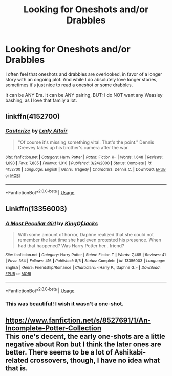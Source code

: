 #+TITLE: Looking for Oneshots and/or Drabbles

* Looking for Oneshots and/or Drabbles
:PROPERTIES:
:Author: SnarkyAndProud
:Score: 6
:DateUnix: 1576872402.0
:DateShort: 2019-Dec-20
:FlairText: Request
:END:
I often feel that oneshots and drabbles are overlooked, in favor of a longer story with an ongoing plot. And while I do absolutely love longer stories, sometimes it's just nice to read a oneshot or some drabbles.

It can be ANY Era. It can be ANY pairing, BUT: I do NOT want any Weasley bashing, as I love that family a lot.


** linkffn(4152700)
:PROPERTIES:
:Author: zombieqatz
:Score: 2
:DateUnix: 1576889797.0
:DateShort: 2019-Dec-21
:END:

*** [[https://www.fanfiction.net/s/4152700/1/][*/Cauterize/*]] by [[https://www.fanfiction.net/u/24216/Lady-Altair][/Lady Altair/]]

#+begin_quote
  "Of course it's missing something vital. That's the point." Dennis Creevey takes up his brother's camera after the war.
#+end_quote

^{/Site/:} ^{fanfiction.net} ^{*|*} ^{/Category/:} ^{Harry} ^{Potter} ^{*|*} ^{/Rated/:} ^{Fiction} ^{K+} ^{*|*} ^{/Words/:} ^{1,648} ^{*|*} ^{/Reviews/:} ^{1,698} ^{*|*} ^{/Favs/:} ^{7,885} ^{*|*} ^{/Follows/:} ^{1,010} ^{*|*} ^{/Published/:} ^{3/24/2008} ^{*|*} ^{/Status/:} ^{Complete} ^{*|*} ^{/id/:} ^{4152700} ^{*|*} ^{/Language/:} ^{English} ^{*|*} ^{/Genre/:} ^{Tragedy} ^{*|*} ^{/Characters/:} ^{Dennis} ^{C.} ^{*|*} ^{/Download/:} ^{[[http://www.ff2ebook.com/old/ffn-bot/index.php?id=4152700&source=ff&filetype=epub][EPUB]]} ^{or} ^{[[http://www.ff2ebook.com/old/ffn-bot/index.php?id=4152700&source=ff&filetype=mobi][MOBI]]}

--------------

*FanfictionBot*^{2.0.0-beta} | [[https://github.com/tusing/reddit-ffn-bot/wiki/Usage][Usage]]
:PROPERTIES:
:Author: FanfictionBot
:Score: 1
:DateUnix: 1576889810.0
:DateShort: 2019-Dec-21
:END:


** Linkffn(13356003)
:PROPERTIES:
:Author: DeliSoupItExplodes
:Score: 2
:DateUnix: 1576938079.0
:DateShort: 2019-Dec-21
:END:

*** [[https://www.fanfiction.net/s/13356003/1/][*/A Most Peculiar Girl/*]] by [[https://www.fanfiction.net/u/5204365/KingOfJacks][/KingOfJacks/]]

#+begin_quote
  With some amount of horror, Daphne realized that she could not remember the last time she had even protested his presence. When had that happened? Was Harry Potter her...friend?
#+end_quote

^{/Site/:} ^{fanfiction.net} ^{*|*} ^{/Category/:} ^{Harry} ^{Potter} ^{*|*} ^{/Rated/:} ^{Fiction} ^{T} ^{*|*} ^{/Words/:} ^{7,465} ^{*|*} ^{/Reviews/:} ^{41} ^{*|*} ^{/Favs/:} ^{364} ^{*|*} ^{/Follows/:} ^{416} ^{*|*} ^{/Published/:} ^{8/5} ^{*|*} ^{/Status/:} ^{Complete} ^{*|*} ^{/id/:} ^{13356003} ^{*|*} ^{/Language/:} ^{English} ^{*|*} ^{/Genre/:} ^{Friendship/Romance} ^{*|*} ^{/Characters/:} ^{<Harry} ^{P.,} ^{Daphne} ^{G.>} ^{*|*} ^{/Download/:} ^{[[http://www.ff2ebook.com/old/ffn-bot/index.php?id=13356003&source=ff&filetype=epub][EPUB]]} ^{or} ^{[[http://www.ff2ebook.com/old/ffn-bot/index.php?id=13356003&source=ff&filetype=mobi][MOBI]]}

--------------

*FanfictionBot*^{2.0.0-beta} | [[https://github.com/tusing/reddit-ffn-bot/wiki/Usage][Usage]]
:PROPERTIES:
:Author: FanfictionBot
:Score: 1
:DateUnix: 1576938090.0
:DateShort: 2019-Dec-21
:END:


*** This was beautiful! I wish it wasn't a one-shot.
:PROPERTIES:
:Author: rohan62442
:Score: 1
:DateUnix: 1577018539.0
:DateShort: 2019-Dec-22
:END:


** [[https://www.fanfiction.net/s/8527691/1/An-Incomplete-Potter-Collection]]\\
This one's decent, the early one-shots are a little negative about Ron but I think the later ones are better. There seems to be a lot of Ashikabi-related crossovers, though, I have no idea what that is.
:PROPERTIES:
:Author: Avaday_Daydream
:Score: 1
:DateUnix: 1576876995.0
:DateShort: 2019-Dec-21
:END:
